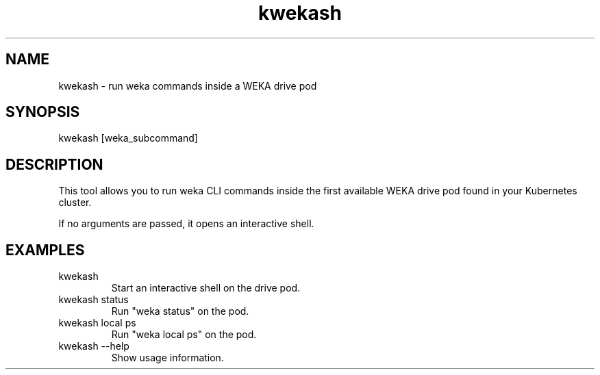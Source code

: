 .TH kwekash 1 "April 2025" "kwekash 1.0" "User Commands"
.SH NAME
kwekash \- run weka commands inside a WEKA drive pod

.SH SYNOPSIS
kwekash [weka_subcommand]

.SH DESCRIPTION
This tool allows you to run weka CLI commands inside the first available WEKA drive pod
found in your Kubernetes cluster.

If no arguments are passed, it opens an interactive shell.

.SH EXAMPLES
.TP
kwekash
Start an interactive shell on the drive pod.

.TP
kwekash status
Run "weka status" on the pod.

.TP
kwekash local ps
Run "weka local ps" on the pod.

.TP
kwekash --help
Show usage information.

